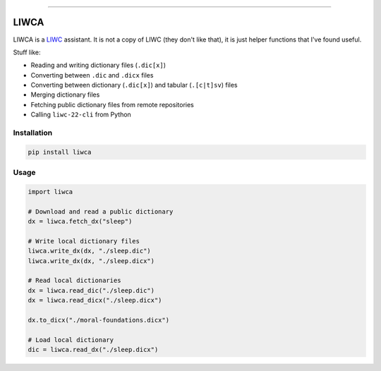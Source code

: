 
.. image:: https://badge.fury.io/py/liwca.svg
   :target: https://badge.fury.io/py/liwca
   :alt: PyPI

.. image:: https://img.shields.io/pypi/l/liwca.svg
   :target: https://github.com/remrama/liwca/blob/main/LICENSE.txt
   :alt: License

.. image:: https://img.shields.io/endpoint?url=https://raw.githubusercontent.com/astral-sh/ruff/main/assets/badge/v2.json
   :target: https://github.com/astral-sh/ruff
   :alt: Ruff

----


LIWCA
=====


LIWCA is a `LIWC <https://liwc.app>`_ assistant. It is not a copy of LIWC (they don't like that), it is just helper functions that I've found useful.

Stuff like:

* Reading and writing dictionary files (``.dic[x]``)
* Converting between ``.dic`` and ``.dicx`` files
* Converting between dictionary (``.dic[x]``) and tabular (``.[c|t]sv``) files
* Merging dictionary files
* Fetching public dictionary files from remote repositories
* Calling ``liwc-22-cli`` from Python



Installation
------------

.. code-block:: shell

   pip install liwca



Usage
-----

.. code-block:: python

   import liwca

   # Download and read a public dictionary
   dx = liwca.fetch_dx("sleep")

   # Write local dictionary files
   liwca.write_dx(dx, "./sleep.dic")
   liwca.write_dx(dx, "./sleep.dicx")

   # Read local dictionaries
   dx = liwca.read_dic("./sleep.dic")
   dx = liwca.read_dicx("./sleep.dicx")

   dx.to_dicx("./moral-foundations.dicx")

   # Load local dictionary
   dic = liwca.read_dx("./sleep.dicx")
